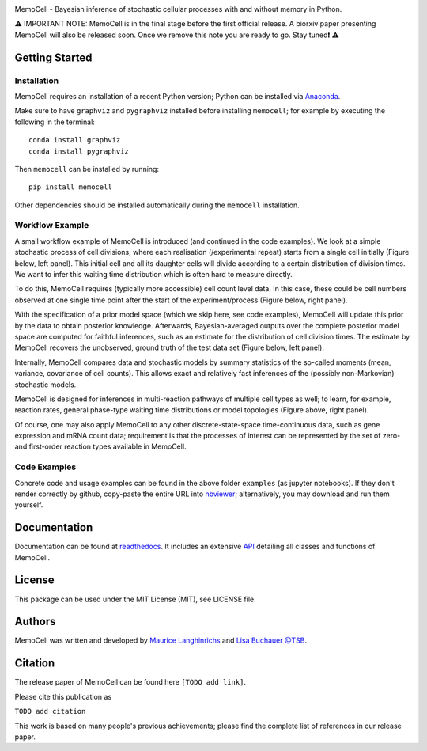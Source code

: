 
.. image:: images/MemoCellLogoWhite.svg
   :width: 200px

.. image:: https://img.shields.io/pypi/v/memocell.svg
    :target: https://pypi.python.org/pypi/memocell
    :alt: Latest PyPI version

.. image:: https://github.com/mauricelanghinrichs/memocell/actions/workflows/CI.yml/badge.svg
   :target: https://github.com/mauricelanghinrichs/memocell/actions/workflows/CI.yml
   :alt: Latest CI build status

.. image:: https://codecov.io/gh/mauricelanghinrichs/memocell/branch/master/graph/badge.svg?token=feWWjm4Uow
   :target: https://codecov.io/gh/mauricelanghinrichs/memocell

.. image:: https://readthedocs.org/projects/memocell/badge/?version=latest
   :target: https://memocell.readthedocs.io/en/latest/?badge=latest
   :alt: Documentation Status


MemoCell - Bayesian inference of stochastic cellular processes with and without memory in Python.

⚠️ IMPORTANT NOTE: MemoCell is in the final stage before
the first official release. A biorxiv paper presenting MemoCell will also be
released soon. Once we remove this note you are ready to go. Stay tuned❗ ⚠️


Getting Started
---------------

Installation
^^^^^^^^^^^^

MemoCell requires an installation of a recent Python version; Python can be
installed via `Anaconda <https://docs.anaconda.com/anaconda/install/>`_.

Make sure to have ``graphviz`` and ``pygraphviz`` installed before installing ``memocell``; for
example by executing the following in the terminal::

   conda install graphviz
   conda install pygraphviz

Then ``memocell`` can be installed by running::

   pip install memocell

Other dependencies should be installed automatically during the ``memocell`` installation.


Workflow Example
^^^^^^^^^^^^^^^^

A small workflow example of MemoCell is introduced (and continued in the code
examples). We look at a simple stochastic process of cell divisions,
where each realisation (/experimental repeat) starts from a single cell initially
(Figure below, left panel). This initial cell and all its daughter cells will
divide according to a certain distribution of division times.
We want to infer this waiting time distribution which is often hard to measure
directly.

To do this, MemoCell requires (typically more accessible) cell count level data.
In this case, these could be cell numbers observed at one single time point after
the start of the experiment/process (Figure below, right panel).

.. image:: images/intro_cell_count_data_white.svg
    :width: 550px

With the specification of a prior model space (which we skip
here, see code examples), MemoCell will update this prior by the data
to obtain posterior knowledge. Afterwards, Bayesian-averaged outputs over the
complete posterior model space are computed for faithful inferences, such as an
estimate for the distribution of cell division times. The estimate by MemoCell
recovers the unobserved, ground truth of the test data set (Figure below,
left panel).

.. image:: images/intro_inference_white.svg
    :width: 550px

Internally, MemoCell compares data and stochastic models by summary statistics
of the so-called moments (mean, variance, covariance of cell counts).
This allows exact and relatively fast inferences of the (possibly
non-Markovian) stochastic models.

MemoCell is designed for inferences in multi-reaction pathways of multiple
cell types as well; to learn, for example, reaction rates, general phase-type
waiting time distributions or model topologies (Figure above, right panel).

Of course, one may also apply MemoCell to any other discrete-state-space
time-continuous data, such as gene expression and mRNA count data; requirement is
that the processes of interest can be represented by the set of zero- and
first-order reaction types available in MemoCell.

Code Examples
^^^^^^^^^^^^^

Concrete code and usage examples can be found in the above folder ``examples``
(as jupyter notebooks). If they don't render correctly by github,
copy-paste the entire URL into `nbviewer <https://nbviewer.jupyter.org>`_;
alternatively, you may download and run them yourself.

Documentation
-------------

Documentation can be found at
`readthedocs <https://memocell.readthedocs.io/en/latest/getting_started.html>`_.
It includes an extensive
`API <https://memocell.readthedocs.io/en/latest/api.html>`_ detailing all
classes and functions of MemoCell.

License
-------

This package can be used under the MIT License (MIT), see LICENSE file.

Authors
-------

MemoCell was written and developed by
`Maurice Langhinrichs <m.langhinrichs@icloud.com>`_
and `Lisa Buchauer <lisa.buchauer@posteo.de>`_
`@TSB <https://www.dkfz.de/en/theoretical-systems-biology>`_.

Citation
--------

The release paper of MemoCell can be found here ``[TODO add link]``.

Please cite this publication as

``TODO add citation``

This work is based on many people's previous achievements; please find
the complete list of references in our release paper.
